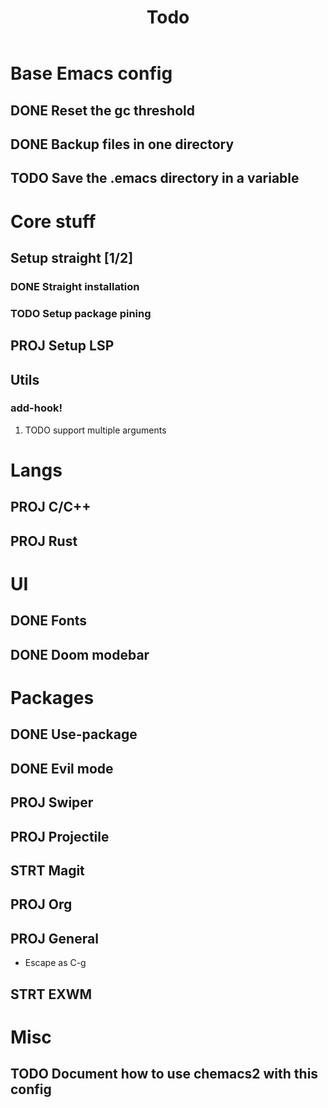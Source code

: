 #+TITLE: Todo

* Base Emacs config
** DONE Reset the gc threshold
CLOSED: [2021-10-22 ven. 11:25  ]
** DONE Backup files in one directory
CLOSED: [2021-10-25 lun. 10:45]
** TODO Save the .emacs directory in a variable
* Core stuff
** Setup straight [1/2]
*** DONE Straight installation
CLOSED: [2021-10-25 lun. 10:48]
*** TODO Setup package pining
** PROJ Setup LSP
** Utils
*** add-hook!
**** TODO support multiple arguments
* Langs
** PROJ C/C++
** PROJ Rust
* UI
** DONE Fonts
CLOSED: [2021-11-03 mer. 10:51]
** DONE Doom modebar
CLOSED: [2021-11-03 mer. 11:12]
* Packages
** DONE Use-package
CLOSED: [2021-11-03 mer. 10:51]
** DONE Evil mode
CLOSED: [2021-10-25 lun. 10:39]
** PROJ Swiper
** PROJ Projectile
** STRT Magit
** PROJ Org
** PROJ General
- Escape as C-g
** STRT EXWM
* Misc
** TODO Document how to use chemacs2 with this config
